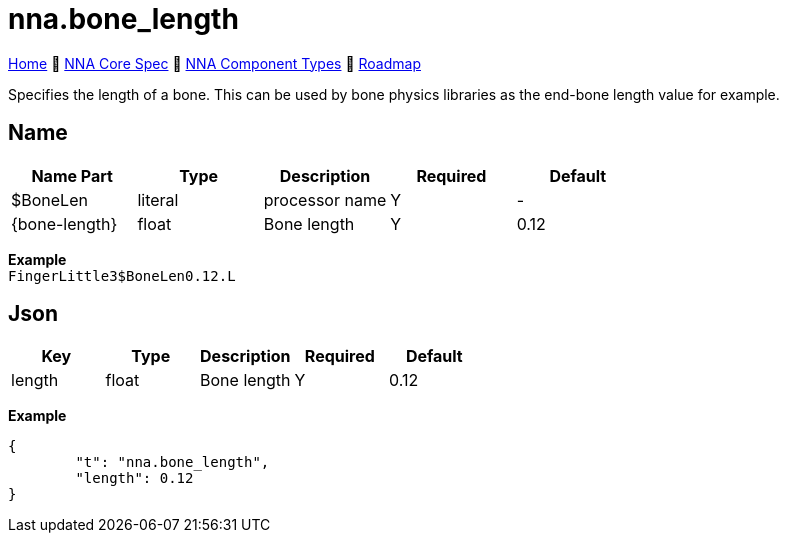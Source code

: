 // Licensed under CC-BY-4.0 (<https://creativecommons.org/licenses/by/4.0/>)

= nna.bone_length
:homepage: https://github.com/emperorofmars/stf
:keywords: nna, 3d, fbx, extension, fileformat, format, interchange, interoperability
:hardbreaks-option:
:idprefix:
:idseparator: -
:library: Asciidoctor
:table-caption!:
ifdef::env-github[]
:tip-caption: :bulb:
:note-caption: :information_source:
endif::[]

link:../../readme.adoc[Home] 🔶 link:../../nna_spec.adoc[NNA Core Spec] 🔶 link:../../nna_component_types.adoc[NNA Component Types] 🔶 link:../../roadmap.adoc[Roadmap]

Specifies the length of a bone. This can be used by bone physics libraries as the end-bone length value for example.

== Name
[caption=,title=""]
[cols=5*]
|===
| Name Part | Type | Description | Required | Default

| $BoneLen | literal | processor name | Y | -
| {bone-length} | float | Bone length | Y | 0.12
|===

**Example**
`FingerLittle3$BoneLen0.12.L`

== Json
[caption=,title=""]
[cols=5*]
|===
| Key | Type | Description | Required | Default

| length | float | Bone length | Y | 0.12
|===

**Example**
[,json]
----
{
	"t": "nna.bone_length",
	"length": 0.12
}
----
